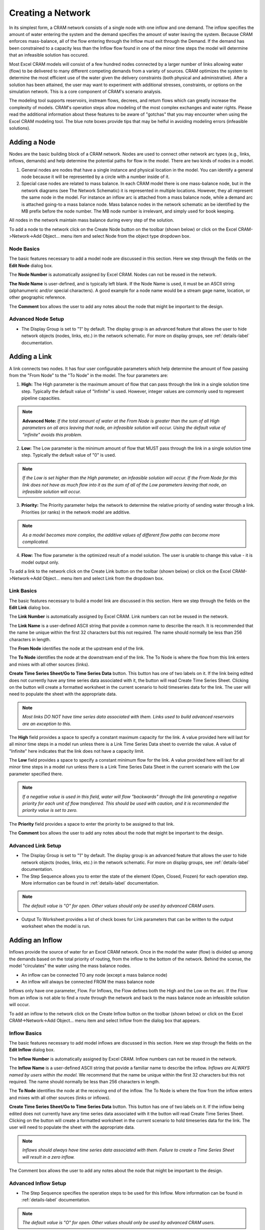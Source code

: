 Creating a Network
==================

In its simplest form, a CRAM network consists of a single node with one inflow and one demand.  The inflow specifies the amount of water entering the system and the demand specifies the amount of water leaving the system.  Because CRAM enforces mass-balance, all of the flow entering through the Inflow must exit through the Demand. If the demand has been constrained to a capacity less than the Inflow flow found in one of the minor time steps the model will determine that an infeasible solution has occured.

Most Excel CRAM models will consist of a few hundred nodes connected by a larger number of links allowing water (flow) to be delivered to many different competing demands from a variety of sources. CRAM optimizes the system to determine the most efficient use of the water given the delivery constraints (both physical and administrative). After a solution has been attained, the user may want to experiment with additional stresses, constraints, or options on the simulation network. This is a core component of CRAM's scenario analysis.

The modeling tool supports reservoirs, instream flows, decrees, and return flows which can greatly increase the complexity of models. CRAM's operation steps allow modeling of the most complex exchanges and water rights. Please read the additional information about these features to be aware of "gotchas" that you may encounter when using the Excel CRAM modeling tool. The blue note boxes provide tips that may be helful in avoiding modeling errors (infeasible solutions). 

Adding a Node
^^^^^^^^^^^^^

Nodes are the basic building block of a CRAM network. Nodes are used to connect other network arc types (e.g., links, inflows, demands) and help determine the potential paths for flow in the model. There are two kinds of nodes in a model.

1. General nodes are nodes that have a single instance and physical location in the model.  You can identify a general node because it will be represented by a circle with a number inside of it.  
2. Special case nodes are related to mass balance. In each CRAM model there is one mass-balance node, but in the network diagrams (see The Network Schematic) it is represented in multiple locations. However, they all represent the same node in the model. For instance an inflow arc is attached from a mass balance node, while a demand arc is attached going-to a mass balance node. Mass balance nodes in the network schematic an be identified by the MB prefix before the node number. The MB node number is irrelevant, and simply used for book keeping.

All nodes in the network maintain mass balance during every step of the solution.

To add a node to the network click on the Create Node button on the toolbar (shown below) or click on the Excel CRAM->Network->Add Object... menu item and select Node from the object type dropdown box.

.. image:: /images/add-node.png

.. image:: /images/add-node2.png


Node Basics
~~~~~~~~~~~

The basic features necessary to add a model node are discussed in this section. Here we step through the fields on the **Edit Node** dialog box.

.. image:: /images/edit-node.png

The **Node Number** is automatically assigned by Excel CRAM. Nodes can not be reused in the network.

**The Node Name** is user-defined, and is typically left blank. If the Node Name is used, it must be an ASCII string (alphanumeric and/or special characters). A good example for a node name would be a stream gage name, location, or other geographic reference.
 
The **Comment** box allows the user to add any notes about the node that might be important to the design.

Advanced Node Setup
~~~~~~~~~~~~~~~~~~~

- The Display Group is set to "1" by default. The display group is an advanced feature that allows the user to hide network objects (nodes, links, etc.) in the network schematic. For more on display groups, see :ref:`details-label` documentation.  


Adding a Link
^^^^^^^^^^^^^

A link connects two nodes. It has four user configurable parameters which help determine the amount of flow passing from the "From Node" to the "To Node" in the model. The four parameters are:

1. **High:** The High parameter is the maximum amount of flow that can pass through the link in a single solution time step. Typically the default value of "Infinite" is used. However, integer values are commonly used to represent pipeline capacities. 

.. note:: **Advanced Note:** *If the total amount of water at the From Node is greater than the sum of all High parameters on all arcs leaving that node, an infeasible solution will occur. Using the default value of "infinite" avoids this problem.*

2. **Low:**  The Low parameter is the minimum amount of flow that MUST pass through the link in a single solution time step. Typically the default value of "0" is used. 

.. note:: *If the Low is set higher than the High parameter, an infeasible solution will occur.  If the From Node for this link does not have as much flow into it as the sum of all of the Low parameters leaving that node, an infeasible solution will occur.*

3. **Priority:**  The Priority parameter helps the network to determine the relative priority of sending water through a link.  Priorities (or ranks) in the network model are additive. 

.. note:: *As a model becomes more complex, the additive values of different flow paths can become more complicated.*

4. **Flow:**  The flow parameter is the optimized result of a model solution. The user is unable to change this value - it is model output only.

To add a link to the network click on the Create Link button on the toolbar (shown below) or click on the Excel CRAM->Network->Add Object... menu item and select Link from the dropdown box.

.. image:: /images/add-link.png

.. image:: /images/add-link2.png

Link Basics
~~~~~~~~~~~

The basic features necessary to build a model link are discussed in this section. Here we step through the fields on the **Edit Link** dialog box.

.. image:: /images/edit-link.png

The **Link Number** is automatically assigned by Excel CRAM.  Link numbers can not be reused in the network.

The **Link Name** is a user-defined ASCII string that povide a common name to describe the reach. It is recommended that the name be unique within the first 32 characters but this not required. The name should normally be less than 256 characters in length.

The **From Node** identifies the node at the upstream end of the link. 

The **To Node** identifies the node at the downstream end of the link. The To Node is where the flow from this link enters and mixes with all other sources (links).

**Create Time Series Sheet/Go to Time Series Data** button. This button has one of two labels on it. If the link being edited does not currently have any time series data associated with it, the button will read Create Time Series Sheet. Clicking on the button will create a formatted worksheet in the current scenario to hold timeseries data for the link. The user will need to populate the sheet with the appropriate data.

.. note:: *Most links DO NOT have time series data associated with them. Links used to build advanced reservoirs are an exception to this.* 

The **High** field provides a space to specify a constant maximum capacity for the link. A value provided here will last for all minor time steps in a model run unless there is a Link Time Series Data sheet to override the value. A value of "Infinite" here indicates that the link does not have a capacity limit.

The **Low** field provides a space to specify a constant minimum flow for the link. A value provided here will last for all minor time steps in a model run unless there is a Link Time Series Data Sheet in the current scenario with the Low parameter specified there.

.. note:: *If a negative value is used in this field, water will flow "backwards" through the link generating a negative priority for each unit of flow transferred. This should be used with caution, and it is recommended the priority value is set to zero.*

The **Priority** field provides a space to enter the priority to be assigned to that link.

The **Comment** box allows the user to add any notes about the node that might be important to the design.

Advanced Link Setup
~~~~~~~~~~~~~~~~~~~

- The Display Group is set to "1" by default. The display group is an advanced feature that allows the user to hide network objects (nodes, links, etc.) in the network schematic. For more on display groups, see :ref:`details-label` documentation.    
- The Step Sequence allows you to enter the state of the element (Open, Closed, Frozen) for each operation step. More information can be found in :ref:`details-label` documentation. 

.. note:: *The default value is "O" for open. Other values should only be used by advanced CRAM users.*
 
- Output To Worksheet provides a list of check boxes for Link parameters that can be written to the output worksheet when the model is run.



Adding an Inflow
^^^^^^^^^^^^^^^^

Inflows provide the source of water for an Excel CRAM network. Once in the model the water (flow) is divided up among the demands based on the total priority of routing, from the inflow to the bottom of the network. Behind the scense, the model "circulates" the water using the mass balance nodes. 

- An inflow can be connected TO any node (except a mass balance node)
- An inflow will always be connected FROM the mass balance node

Inflows only have one parameter, Flow.  For Inflows, the Flow defines both the High and the Low on the arc. If the Flow from an inflow is not able to find a route through the network and back to the mass balance node an infeasible solution will occur.  

To add an inflow to the network click on the Create Inflow button on the toolbar (shown below) or click on the Excel CRAM->Network->Add Object... menu item and select Inflow from the dialog box that appears.


.. image:: /images/add-inflow.png

.. image:: /images/add-node2.png

Inflow Basics
~~~~~~~~~~~~~

The basic features necessary to add model inflows are discussed in this section. Here we step through the fields on the **Edit Inflow** dialog box.

.. image:: /images/edit-inflow.png

The **Inflow Number** is automatically assigned by Excel CRAM.  Inflow numbers can not be reused in the network.

The **Inflow Name** is a user-defined ASCII string that povide a familiar name to describe the inflow. *Inflows are ALWAYS named by users within the model.* We recommend that the name be unique within the first 32 characters but this not required.  The name should normally be less than 256 characters in length.

The **To Node** identifies the node at the receiving end of the inflow.  The To Node is where the flow from the inflow enters and mixes with all other sources (links or inflows).

**Create Time Series Sheet/Go to Time Series Data** button. This button has one of two labels on it. If the inflow being edited does not currently have any time series data associated with it the button will read Create Time Series Sheet.  Clicking on the button will create a formatted worksheet in the current scenario to hold timeseries data for the link. The user will need to populate the sheet with the appropriate data.

.. note:: *Inflows should always have time series data associated with them. Failure to create a Time Series Sheet will result in a zero inflow.*

The Comment box allows the user to add any notes about the node that might be important to the design.

Advanced Inflow Setup
~~~~~~~~~~~~~~~~~~~~~

- The Step Sequence specifies the operation steps to be used for this Inflow. More information can be found in :ref:`details-label` documentation. 

.. note:: *The default value is "O" for open. Other values should only be used by advanced CRAM users.*

- The Display Group is set to "1" by default. The display group is an advanced feature that allows the user to hide network objects (nodes, links, etc.) in the network schematic. For more on display groups, see :ref:`details-label` documentation.  
- Output To Worksheet provides a list of check boxes for the Inflow parameter that can be written to the output worksheet when the model is run.

Adding a Demand
^^^^^^^^^^^^^^^

Demands are used to route water to specific users in the Excel CRAM network (e.g., cities, farmers, ditches). The water that passes through a demand arc is not available for use anywhere else in the network during the same time step.  Demands can be thought of as the final destination of water within the network.  

The capacity of a demand is determined by the High parameter while the minimum flow that must pass through a demand arc is set by the Low parameter.

- A demand can be connected FROM any node (except a Mass-Balance node)
- A demand is always connected TO a mass balance node

To add a demand to the network click on the Create Demand button on the toolbar (shown below) or click on the Excel CRAM->Network->Add Object... menu item and select Demand from the dialog box that appears.

.. image:: /images/add-demand.png

.. image:: /images/add-demand2.png

Demand Basics
~~~~~~~~~~~~~

The basic features necessary to add model demands are discussed in this section. Here we step through the fields on the **Edit Demand** dialog box.

.. image:: /images/edit-demand.png

The **Demand Number** is automatically assigned by Excel CRAM. Demand numbers can not be reused in the network.

The **Demand Name** is a user-defined ASCII string that povide a familiar name to describe the demand. *Inflows are ALWAYS named by users within the model.* We recommend that the name be unique within the first 32 characters but this not required. The name should normally be less than 256 characters in length.

The **From Node** identifies the node at the upstream or distributing side of the demand.

**Create Time Series Sheet/Go to Time Series Data** button. This button has one of two labels on it. If the demand being edited does not currently have any Time Series data associated with it the button will read Create Time Series Sheet. Clicking on the button will create a formatted worksheet in the current scenario to hold timeseries data for the link. The user will need to populate the sheet with the appropriate data.

.. note:: *Demands should always have time series data associated with them. Failure to create a Time Series Sheet will result in the demand having a default value of infinite.*

The **High** field provides a space to specify a constant maximum capacity for the demand. A value provided here will last for all minor time steps in a model run unless there is Demand Time Series Data Sheet to override the value. A value of "Infinite" here indicates that the demand does not have a capacity limit. This can be useful for creating a demand that will take all available flow in a network.

The **Low** field provides a space to specify a constant minimum flow for the demand. A value provided here will last for all minor time steps in a model run unless there is a Demand Time Series Data Sheet in the current scenario with the Low parameter specified there. 

.. note:: *If the user sets the Low value higher than the available water in a time step an infeasible solution will occur. Non-zero low values should be used sparingly*

The **Priority** field provides a space to enter the priority assigned to that demand.

Advanced Demand Setup
~~~~~~~~~~~~~~~~~~~~~

The **Display Group** field provides a place to assign the node's display group number. This can be used to hide the node under certain network schematic display modes.  

The **Step Sequence** allows the user to enter the state of the element (Open, Closed, Frozen) for each operation step.

.. note:: *The default value is "O" for open. Other values should only be used by advanced CRAM users.*

The *Comment* box allows the user to add any notes about the node that might be important to the design.

**Output To Worksheet** provides a list of check boxes for Demand parameters that can be written to the output worksheet when the model is run.


Moving Objects in CRAM
^^^^^^^^^^^^^^^^^^^^^^

When a new node is added to the model, it is positioned as close as possible to the last cell selected on the network schematic. The node can be repositioned by bringing up the Drawing Toolbar and clicking on the arrow to move the drawing of the node. Alternatively, right-click the node, the left click to remove the pop-up menu, then place the cursor at the edge of the node to grab it and move it.

.. image:: /images/cursor.png

